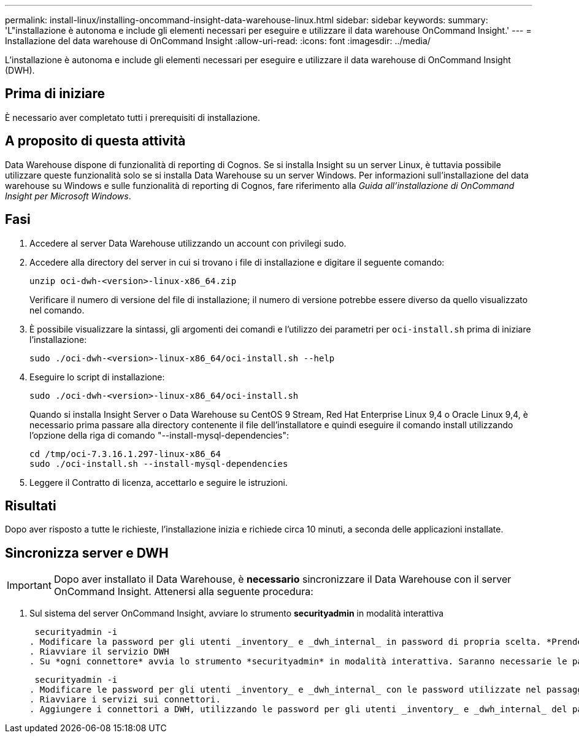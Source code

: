 ---
permalink: install-linux/installing-oncommand-insight-data-warehouse-linux.html 
sidebar: sidebar 
keywords:  
summary: 'L"installazione è autonoma e include gli elementi necessari per eseguire e utilizzare il data warehouse OnCommand Insight.' 
---
= Installazione del data warehouse di OnCommand Insight
:allow-uri-read: 
:icons: font
:imagesdir: ../media/


[role="lead"]
L'installazione è autonoma e include gli elementi necessari per eseguire e utilizzare il data warehouse di OnCommand Insight (DWH).



== Prima di iniziare

È necessario aver completato tutti i prerequisiti di installazione.



== A proposito di questa attività

Data Warehouse dispone di funzionalità di reporting di Cognos. Se si installa Insight su un server Linux, è tuttavia possibile utilizzare queste funzionalità solo se si installa Data Warehouse su un server Windows. Per informazioni sull'installazione del data warehouse su Windows e sulle funzionalità di reporting di Cognos, fare riferimento alla _Guida all'installazione di OnCommand Insight per Microsoft Windows_.



== Fasi

. Accedere al server Data Warehouse utilizzando un account con privilegi sudo.
. Accedere alla directory del server in cui si trovano i file di installazione e digitare il seguente comando:
+
`unzip oci-dwh-<version>-linux-x86_64.zip`

+
Verificare il numero di versione del file di installazione; il numero di versione potrebbe essere diverso da quello visualizzato nel comando.

. È possibile visualizzare la sintassi, gli argomenti dei comandi e l'utilizzo dei parametri per `oci-install.sh` prima di iniziare l'installazione:
+
`sudo ./oci-dwh-<version>-linux-x86_64/oci-install.sh --help`

. Eseguire lo script di installazione:
+
`sudo ./oci-dwh-<version>-linux-x86_64/oci-install.sh`

+
Quando si installa Insight Server o Data Warehouse su CentOS 9 Stream, Red Hat Enterprise Linux 9,4 o Oracle Linux 9,4, è necessario prima passare alla directory contenente il file dell'installatore e quindi eseguire il comando install utilizzando l'opzione della riga di comando "--install-mysql-dependencies":

+
....
cd /tmp/oci-7.3.16.1.297-linux-x86_64
sudo ./oci-install.sh --install-mysql-dependencies
....
. Leggere il Contratto di licenza, accettarlo e seguire le istruzioni.




== Risultati

Dopo aver risposto a tutte le richieste, l'installazione inizia e richiede circa 10 minuti, a seconda delle applicazioni installate.



== Sincronizza server e DWH


IMPORTANT: Dopo aver installato il Data Warehouse, è *necessario* sincronizzare il Data Warehouse con il server OnCommand Insight. Attenersi alla seguente procedura:

. Sul sistema del server OnCommand Insight, avviare lo strumento *securityadmin* in modalità interattiva
+
 securityadmin -i
. Modificare la password per gli utenti _inventory_ e _dwh_internal_ in password di propria scelta. *Prendere nota di queste password*, in quanto saranno necessarie di seguito.
. Riavviare il servizio DWH
. Su *ogni connettore* avvia lo strumento *securityadmin* in modalità interattiva. Saranno necessarie le password annotate al punto 2.
+
 securityadmin -i
. Modificare le password per gli utenti _inventory_ e _dwh_internal_ con le password utilizzate nel passaggio 2.
. Riavviare i servizi sui connettori.
. Aggiungere i connettori a DWH, utilizzando le password per gli utenti _inventory_ e _dwh_internal_ del passaggio 2

